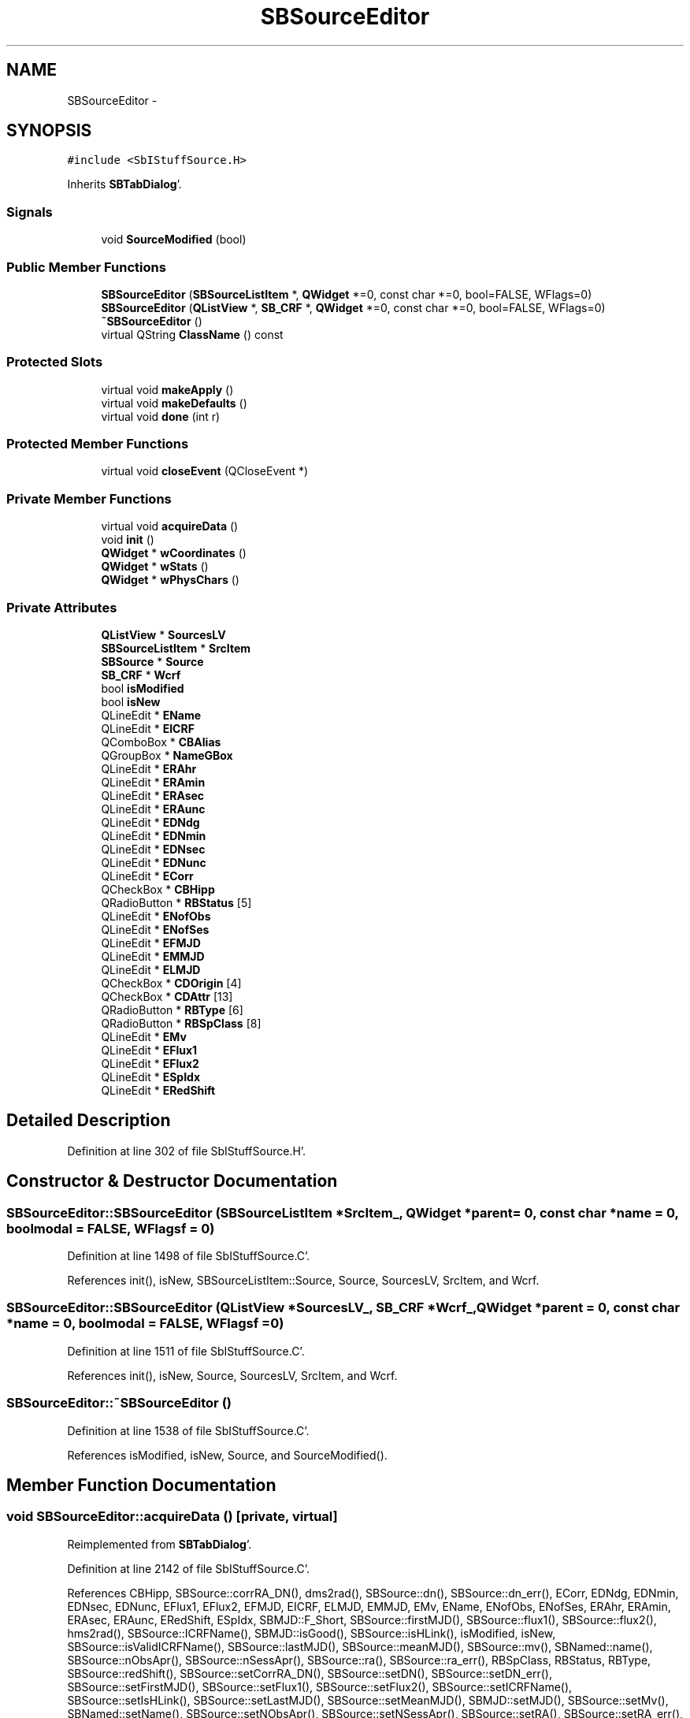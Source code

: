 .TH "SBSourceEditor" 3 "Mon May 14 2012" "Version 2.0.2" "SteelBreeze Reference Manual" \" -*- nroff -*-
.ad l
.nh
.SH NAME
SBSourceEditor \- 
.SH SYNOPSIS
.br
.PP
.PP
\fC#include <SbIStuffSource\&.H>\fP
.PP
Inherits \fBSBTabDialog\fP'\&.
.SS "Signals"

.in +1c
.ti -1c
.RI "void \fBSourceModified\fP (bool)"
.br
.in -1c
.SS "Public Member Functions"

.in +1c
.ti -1c
.RI "\fBSBSourceEditor\fP (\fBSBSourceListItem\fP *, \fBQWidget\fP *=0, const char *=0, bool=FALSE, WFlags=0)"
.br
.ti -1c
.RI "\fBSBSourceEditor\fP (\fBQListView\fP *, \fBSB_CRF\fP *, \fBQWidget\fP *=0, const char *=0, bool=FALSE, WFlags=0)"
.br
.ti -1c
.RI "\fB~SBSourceEditor\fP ()"
.br
.ti -1c
.RI "virtual QString \fBClassName\fP () const "
.br
.in -1c
.SS "Protected Slots"

.in +1c
.ti -1c
.RI "virtual void \fBmakeApply\fP ()"
.br
.ti -1c
.RI "virtual void \fBmakeDefaults\fP ()"
.br
.ti -1c
.RI "virtual void \fBdone\fP (int r)"
.br
.in -1c
.SS "Protected Member Functions"

.in +1c
.ti -1c
.RI "virtual void \fBcloseEvent\fP (QCloseEvent *)"
.br
.in -1c
.SS "Private Member Functions"

.in +1c
.ti -1c
.RI "virtual void \fBacquireData\fP ()"
.br
.ti -1c
.RI "void \fBinit\fP ()"
.br
.ti -1c
.RI "\fBQWidget\fP * \fBwCoordinates\fP ()"
.br
.ti -1c
.RI "\fBQWidget\fP * \fBwStats\fP ()"
.br
.ti -1c
.RI "\fBQWidget\fP * \fBwPhysChars\fP ()"
.br
.in -1c
.SS "Private Attributes"

.in +1c
.ti -1c
.RI "\fBQListView\fP * \fBSourcesLV\fP"
.br
.ti -1c
.RI "\fBSBSourceListItem\fP * \fBSrcItem\fP"
.br
.ti -1c
.RI "\fBSBSource\fP * \fBSource\fP"
.br
.ti -1c
.RI "\fBSB_CRF\fP * \fBWcrf\fP"
.br
.ti -1c
.RI "bool \fBisModified\fP"
.br
.ti -1c
.RI "bool \fBisNew\fP"
.br
.ti -1c
.RI "QLineEdit * \fBEName\fP"
.br
.ti -1c
.RI "QLineEdit * \fBEICRF\fP"
.br
.ti -1c
.RI "QComboBox * \fBCBAlias\fP"
.br
.ti -1c
.RI "QGroupBox * \fBNameGBox\fP"
.br
.ti -1c
.RI "QLineEdit * \fBERAhr\fP"
.br
.ti -1c
.RI "QLineEdit * \fBERAmin\fP"
.br
.ti -1c
.RI "QLineEdit * \fBERAsec\fP"
.br
.ti -1c
.RI "QLineEdit * \fBERAunc\fP"
.br
.ti -1c
.RI "QLineEdit * \fBEDNdg\fP"
.br
.ti -1c
.RI "QLineEdit * \fBEDNmin\fP"
.br
.ti -1c
.RI "QLineEdit * \fBEDNsec\fP"
.br
.ti -1c
.RI "QLineEdit * \fBEDNunc\fP"
.br
.ti -1c
.RI "QLineEdit * \fBECorr\fP"
.br
.ti -1c
.RI "QCheckBox * \fBCBHipp\fP"
.br
.ti -1c
.RI "QRadioButton * \fBRBStatus\fP [5]"
.br
.ti -1c
.RI "QLineEdit * \fBENofObs\fP"
.br
.ti -1c
.RI "QLineEdit * \fBENofSes\fP"
.br
.ti -1c
.RI "QLineEdit * \fBEFMJD\fP"
.br
.ti -1c
.RI "QLineEdit * \fBEMMJD\fP"
.br
.ti -1c
.RI "QLineEdit * \fBELMJD\fP"
.br
.ti -1c
.RI "QCheckBox * \fBCDOrigin\fP [4]"
.br
.ti -1c
.RI "QCheckBox * \fBCDAttr\fP [13]"
.br
.ti -1c
.RI "QRadioButton * \fBRBType\fP [6]"
.br
.ti -1c
.RI "QRadioButton * \fBRBSpClass\fP [8]"
.br
.ti -1c
.RI "QLineEdit * \fBEMv\fP"
.br
.ti -1c
.RI "QLineEdit * \fBEFlux1\fP"
.br
.ti -1c
.RI "QLineEdit * \fBEFlux2\fP"
.br
.ti -1c
.RI "QLineEdit * \fBESpIdx\fP"
.br
.ti -1c
.RI "QLineEdit * \fBERedShift\fP"
.br
.in -1c
.SH "Detailed Description"
.PP 
Definition at line 302 of file SbIStuffSource\&.H'\&.
.SH "Constructor & Destructor Documentation"
.PP 
.SS "SBSourceEditor::SBSourceEditor (\fBSBSourceListItem\fP *SrcItem_, \fBQWidget\fP *parent = \fC0\fP, const char *name = \fC0\fP, boolmodal = \fCFALSE\fP, WFlagsf = \fC0\fP)"
.PP
Definition at line 1498 of file SbIStuffSource\&.C'\&.
.PP
References init(), isNew, SBSourceListItem::Source, Source, SourcesLV, SrcItem, and Wcrf\&.
.SS "SBSourceEditor::SBSourceEditor (\fBQListView\fP *SourcesLV_, \fBSB_CRF\fP *Wcrf_, \fBQWidget\fP *parent = \fC0\fP, const char *name = \fC0\fP, boolmodal = \fCFALSE\fP, WFlagsf = \fC0\fP)"
.PP
Definition at line 1511 of file SbIStuffSource\&.C'\&.
.PP
References init(), isNew, Source, SourcesLV, SrcItem, and Wcrf\&.
.SS "SBSourceEditor::~SBSourceEditor ()"
.PP
Definition at line 1538 of file SbIStuffSource\&.C'\&.
.PP
References isModified, isNew, Source, and SourceModified()\&.
.SH "Member Function Documentation"
.PP 
.SS "void SBSourceEditor::acquireData ()\fC [private, virtual]\fP"
.PP
Reimplemented from \fBSBTabDialog\fP'\&.
.PP
Definition at line 2142 of file SbIStuffSource\&.C'\&.
.PP
References CBHipp, SBSource::corrRA_DN(), dms2rad(), SBSource::dn(), SBSource::dn_err(), ECorr, EDNdg, EDNmin, EDNsec, EDNunc, EFlux1, EFlux2, EFMJD, EICRF, ELMJD, EMMJD, EMv, EName, ENofObs, ENofSes, ERAhr, ERAmin, ERAsec, ERAunc, ERedShift, ESpIdx, SBMJD::F_Short, SBSource::firstMJD(), SBSource::flux1(), SBSource::flux2(), hms2rad(), SBSource::ICRFName(), SBMJD::isGood(), SBSource::isHLink(), isModified, isNew, SBSource::isValidICRFName(), SBSource::lastMJD(), SBSource::meanMJD(), SBSource::mv(), SBNamed::name(), SBSource::nObsApr(), SBSource::nSessApr(), SBSource::ra(), SBSource::ra_err(), RBSpClass, RBStatus, RBType, SBSource::redShift(), SBSource::setCorrRA_DN(), SBSource::setDN(), SBSource::setDN_err(), SBSource::setFirstMJD(), SBSource::setFlux1(), SBSource::setFlux2(), SBSource::setICRFName(), SBSource::setIsHLink(), SBSource::setLastMJD(), SBSource::setMeanMJD(), SBMJD::setMJD(), SBSource::setMv(), SBNamed::setName(), SBSource::setNObsApr(), SBSource::setNSessApr(), SBSource::setRA(), SBSource::setRA_err(), SBSource::setRedShift(), SBSource::setSpectrum(), SBSource::setSpIdx(), SBSource::setStatus(), SBSource::setType(), Source, SBSource::SP_HP, SBSource::SP_OTHER, SBSource::SP_SEYFERT, SBSource::SP_SEYFERT1, SBSource::SP_SEYFERT1_2, SBSource::SP_SEYFERT2, SBSource::SP_SEYFERT3, SBSource::SP_UNKN, SBSource::spectrum(), SBSource::spIdx(), SBSource::status(), SBSource::STATUS_CAND, SBSource::STATUS_DEF, SBSource::STATUS_NEW, SBSource::STATUS_OTHER, SBSource::STATUS_UNKN, SBMJD::toString(), SBSource::type(), SBSource::TYPE_BL_LAC, SBSource::TYPE_BL_LAC_C, SBSource::TYPE_GALAXY, SBSource::TYPE_OTHER, SBSource::TYPE_QUASAR, and SBSource::TYPE_UNKN\&.
.PP
Referenced by makeApply()\&.
.SS "virtual QString SBSourceEditor::ClassName () const\fC [inline, virtual]\fP"
.PP
Definition at line 309 of file SbIStuffSource\&.H'\&.
.PP
Referenced by makeApply()\&.
.SS "virtual void SBTabDialog::closeEvent (QCloseEvent *)\fC [inline, protected, virtual, inherited]\fP"
.PP
Reimplemented in \fBSBSiteEditor\fP, and \fBSBParametersEditor\fP'\&.
.PP
Definition at line 90 of file SbInterface\&.H'\&.
.SS "virtual void SBTabDialog::done (intr)\fC [inline, protected, virtual, slot, inherited]\fP"
.PP
Reimplemented in \fBSBSiteEditor\fP, and \fBSBProjectEdit\fP'\&.
.PP
Definition at line 82 of file SbInterface\&.H'\&.
.PP
References SBTabDialog::acquireData()\&.
.SS "void SBSourceEditor::init ()\fC [private]\fP"
.PP
Definition at line 1524 of file SbIStuffSource\&.C'\&.
.PP
References isModified, makeApply(), wCoordinates(), wPhysChars(), and wStats()\&.
.PP
Referenced by SBSourceEditor()\&.
.SS "void SBSourceEditor::makeApply ()\fC [protected, virtual, slot]\fP"
.PP
Reimplemented from \fBSBTabDialog\fP'\&.
.PP
Definition at line 1544 of file SbIStuffSource\&.C'\&.
.PP
References acquireData(), SBAttributed::addAttr(), ClassName(), SBLog::DBG, EName, SB_CRF::find(), SBCatalog::inSort(), SBLog::INTERFACE, isModified, isNew, Log, SBNamed::name(), NameGBox, SBSource::OrigEdited, Source, SourcesLV, SrcItem, Wcrf, and SBLog::write()\&.
.PP
Referenced by init()\&.
.SS "virtual void SBTabDialog::makeDefaults ()\fC [inline, protected, virtual, slot, inherited]\fP"
.PP
Reimplemented in \fBSBSetupDialog\fP'\&.
.PP
Definition at line 79 of file SbInterface\&.H'\&.
.SS "void SBSourceEditor::SourceModified (boolt0)\fC [signal]\fP"
.PP
Definition at line 592 of file SbIStuffSource\&.moc\&.C'\&.
.PP
Referenced by ~SBSourceEditor()\&.
.SS "\fBQWidget\fP * SBSourceEditor::wCoordinates ()\fC [private]\fP"
.PP
Definition at line 1590 of file SbIStuffSource\&.C'\&.
.PP
References SBSource::aliasesList(), CBAlias, CBHipp, SBSource::corrRA_DN(), SBSource::dn(), SBSource::dn_err(), ECorr, EDNdg, EDNmin, EDNsec, EDNunc, EICRF, EName, ERAhr, ERAmin, ERAsec, ERAunc, SBSource::ICRFName(), SBSource::isHLink(), isNew, SBNamed::name(), NameGBox, SBSource::ra(), SBSource::ra_err(), rad2dms(), rad2hms(), RBStatus, Source, and SBSource::status()\&.
.PP
Referenced by init()\&.
.SS "\fBQWidget\fP * SBSourceEditor::wPhysChars ()\fC [private]\fP"
.PP
Definition at line 1837 of file SbIStuffSource\&.C'\&.
.PP
References EFlux1, EFlux2, EMv, ERedShift, ESpIdx, SBSource::flux1(), SBSource::flux2(), SBSource::mv(), RBSpClass, RBType, SBSource::redShift(), Source, SBSource::spectrum(), SBSource::spIdx(), and SBSource::type()\&.
.PP
Referenced by init()\&.
.SS "\fBQWidget\fP * SBSourceEditor::wStats ()\fC [private]\fP"
.PP
Definition at line 1984 of file SbIStuffSource\&.C'\&.
.PP
References SBSource::AnalysConstr, SBSource::Analysed, CDAttr, CDOrigin, EFMJD, ELMJD, EMMJD, ENofObs, ENofSes, SBMJD::F_Short, SBSource::firstMJD(), SBAttributed::isAttr(), SBSource::lastMJD(), SBSource::meanMJD(), SBSource::nObsApr(), SBSource::nSessApr(), SBSource::OrigEdited, SBSource::OrigEstimated, SBSource::OrigImported, SBSource::OrigObsData, SBSource::Reserved_08, SBSource::Reserved_09, SBSource::Reserved_10, SBSource::Reserved_11, SBSource::Reserved_12, SBSource::Reserved_13, SBSource::Reserved_14, SBSource::Reserved_15, SBSource::Reserved_16, SBSource::Reserved_17, Source, SBSource::StatusSuspected, and SBMJD::toString()\&.
.PP
Referenced by init()\&.
.SH "Member Data Documentation"
.PP 
.SS "QComboBox* \fBSBSourceEditor::CBAlias\fP\fC [private]\fP"
.PP
Definition at line 335 of file SbIStuffSource\&.H'\&.
.PP
Referenced by wCoordinates()\&.
.SS "QCheckBox* \fBSBSourceEditor::CBHipp\fP\fC [private]\fP"
.PP
Definition at line 348 of file SbIStuffSource\&.H'\&.
.PP
Referenced by acquireData(), and wCoordinates()\&.
.SS "QCheckBox* \fBSBSourceEditor::CDAttr\fP[13]\fC [private]\fP"
.PP
Definition at line 358 of file SbIStuffSource\&.H'\&.
.PP
Referenced by wStats()\&.
.SS "QCheckBox* \fBSBSourceEditor::CDOrigin\fP[4]\fC [private]\fP"
.PP
Definition at line 357 of file SbIStuffSource\&.H'\&.
.PP
Referenced by wStats()\&.
.SS "QLineEdit* \fBSBSourceEditor::ECorr\fP\fC [private]\fP"
.PP
Definition at line 347 of file SbIStuffSource\&.H'\&.
.PP
Referenced by acquireData(), and wCoordinates()\&.
.SS "QLineEdit* \fBSBSourceEditor::EDNdg\fP\fC [private]\fP"
.PP
Definition at line 343 of file SbIStuffSource\&.H'\&.
.PP
Referenced by acquireData(), and wCoordinates()\&.
.SS "QLineEdit* \fBSBSourceEditor::EDNmin\fP\fC [private]\fP"
.PP
Definition at line 344 of file SbIStuffSource\&.H'\&.
.PP
Referenced by acquireData(), and wCoordinates()\&.
.SS "QLineEdit* \fBSBSourceEditor::EDNsec\fP\fC [private]\fP"
.PP
Definition at line 345 of file SbIStuffSource\&.H'\&.
.PP
Referenced by acquireData(), and wCoordinates()\&.
.SS "QLineEdit* \fBSBSourceEditor::EDNunc\fP\fC [private]\fP"
.PP
Definition at line 346 of file SbIStuffSource\&.H'\&.
.PP
Referenced by acquireData(), and wCoordinates()\&.
.SS "QLineEdit* \fBSBSourceEditor::EFlux1\fP\fC [private]\fP"
.PP
Definition at line 364 of file SbIStuffSource\&.H'\&.
.PP
Referenced by acquireData(), and wPhysChars()\&.
.SS "QLineEdit* \fBSBSourceEditor::EFlux2\fP\fC [private]\fP"
.PP
Definition at line 365 of file SbIStuffSource\&.H'\&.
.PP
Referenced by acquireData(), and wPhysChars()\&.
.SS "QLineEdit* \fBSBSourceEditor::EFMJD\fP\fC [private]\fP"
.PP
Definition at line 354 of file SbIStuffSource\&.H'\&.
.PP
Referenced by acquireData(), and wStats()\&.
.SS "QLineEdit* \fBSBSourceEditor::EICRF\fP\fC [private]\fP"
.PP
Definition at line 334 of file SbIStuffSource\&.H'\&.
.PP
Referenced by acquireData(), and wCoordinates()\&.
.SS "QLineEdit* \fBSBSourceEditor::ELMJD\fP\fC [private]\fP"
.PP
Definition at line 356 of file SbIStuffSource\&.H'\&.
.PP
Referenced by acquireData(), and wStats()\&.
.SS "QLineEdit* \fBSBSourceEditor::EMMJD\fP\fC [private]\fP"
.PP
Definition at line 355 of file SbIStuffSource\&.H'\&.
.PP
Referenced by acquireData(), and wStats()\&.
.SS "QLineEdit* \fBSBSourceEditor::EMv\fP\fC [private]\fP"
.PP
Definition at line 363 of file SbIStuffSource\&.H'\&.
.PP
Referenced by acquireData(), and wPhysChars()\&.
.SS "QLineEdit* \fBSBSourceEditor::EName\fP\fC [private]\fP"
.PP
Definition at line 333 of file SbIStuffSource\&.H'\&.
.PP
Referenced by acquireData(), makeApply(), and wCoordinates()\&.
.SS "QLineEdit* \fBSBSourceEditor::ENofObs\fP\fC [private]\fP"
.PP
Definition at line 352 of file SbIStuffSource\&.H'\&.
.PP
Referenced by acquireData(), and wStats()\&.
.SS "QLineEdit* \fBSBSourceEditor::ENofSes\fP\fC [private]\fP"
.PP
Definition at line 353 of file SbIStuffSource\&.H'\&.
.PP
Referenced by acquireData(), and wStats()\&.
.SS "QLineEdit* \fBSBSourceEditor::ERAhr\fP\fC [private]\fP"
.PP
Definition at line 339 of file SbIStuffSource\&.H'\&.
.PP
Referenced by acquireData(), and wCoordinates()\&.
.SS "QLineEdit* \fBSBSourceEditor::ERAmin\fP\fC [private]\fP"
.PP
Definition at line 340 of file SbIStuffSource\&.H'\&.
.PP
Referenced by acquireData(), and wCoordinates()\&.
.SS "QLineEdit* \fBSBSourceEditor::ERAsec\fP\fC [private]\fP"
.PP
Definition at line 341 of file SbIStuffSource\&.H'\&.
.PP
Referenced by acquireData(), and wCoordinates()\&.
.SS "QLineEdit* \fBSBSourceEditor::ERAunc\fP\fC [private]\fP"
.PP
Definition at line 342 of file SbIStuffSource\&.H'\&.
.PP
Referenced by acquireData(), and wCoordinates()\&.
.SS "QLineEdit* \fBSBSourceEditor::ERedShift\fP\fC [private]\fP"
.PP
Definition at line 367 of file SbIStuffSource\&.H'\&.
.PP
Referenced by acquireData(), and wPhysChars()\&.
.SS "QLineEdit* \fBSBSourceEditor::ESpIdx\fP\fC [private]\fP"
.PP
Definition at line 366 of file SbIStuffSource\&.H'\&.
.PP
Referenced by acquireData(), and wPhysChars()\&.
.SS "bool \fBSBSourceEditor::isModified\fP\fC [private]\fP"
.PP
Definition at line 329 of file SbIStuffSource\&.H'\&.
.PP
Referenced by acquireData(), init(), makeApply(), and ~SBSourceEditor()\&.
.SS "bool \fBSBSourceEditor::isNew\fP\fC [private]\fP"
.PP
Definition at line 330 of file SbIStuffSource\&.H'\&.
.PP
Referenced by acquireData(), makeApply(), SBSourceEditor(), wCoordinates(), and ~SBSourceEditor()\&.
.SS "QGroupBox* \fBSBSourceEditor::NameGBox\fP\fC [private]\fP"
.PP
Definition at line 336 of file SbIStuffSource\&.H'\&.
.PP
Referenced by makeApply(), and wCoordinates()\&.
.SS "QRadioButton* \fBSBSourceEditor::RBSpClass\fP[8]\fC [private]\fP"
.PP
Definition at line 362 of file SbIStuffSource\&.H'\&.
.PP
Referenced by acquireData(), and wPhysChars()\&.
.SS "QRadioButton* \fBSBSourceEditor::RBStatus\fP[5]\fC [private]\fP"
.PP
Definition at line 349 of file SbIStuffSource\&.H'\&.
.PP
Referenced by acquireData(), and wCoordinates()\&.
.SS "QRadioButton* \fBSBSourceEditor::RBType\fP[6]\fC [private]\fP"
.PP
Definition at line 361 of file SbIStuffSource\&.H'\&.
.PP
Referenced by acquireData(), and wPhysChars()\&.
.SS "\fBSBSource\fP* \fBSBSourceEditor::Source\fP\fC [private]\fP"
.PP
Definition at line 327 of file SbIStuffSource\&.H'\&.
.PP
Referenced by acquireData(), makeApply(), SBSourceEditor(), wCoordinates(), wPhysChars(), wStats(), and ~SBSourceEditor()\&.
.SS "\fBQListView\fP* \fBSBSourceEditor::SourcesLV\fP\fC [private]\fP"
.PP
Definition at line 325 of file SbIStuffSource\&.H'\&.
.PP
Referenced by makeApply(), and SBSourceEditor()\&.
.SS "\fBSBSourceListItem\fP* \fBSBSourceEditor::SrcItem\fP\fC [private]\fP"
.PP
Definition at line 326 of file SbIStuffSource\&.H'\&.
.PP
Referenced by makeApply(), and SBSourceEditor()\&.
.SS "\fBSB_CRF\fP* \fBSBSourceEditor::Wcrf\fP\fC [private]\fP"
.PP
Definition at line 328 of file SbIStuffSource\&.H'\&.
.PP
Referenced by makeApply(), and SBSourceEditor()\&.

.SH "Author"
.PP 
Generated automatically by Doxygen for SteelBreeze Reference Manual from the source code'\&.
